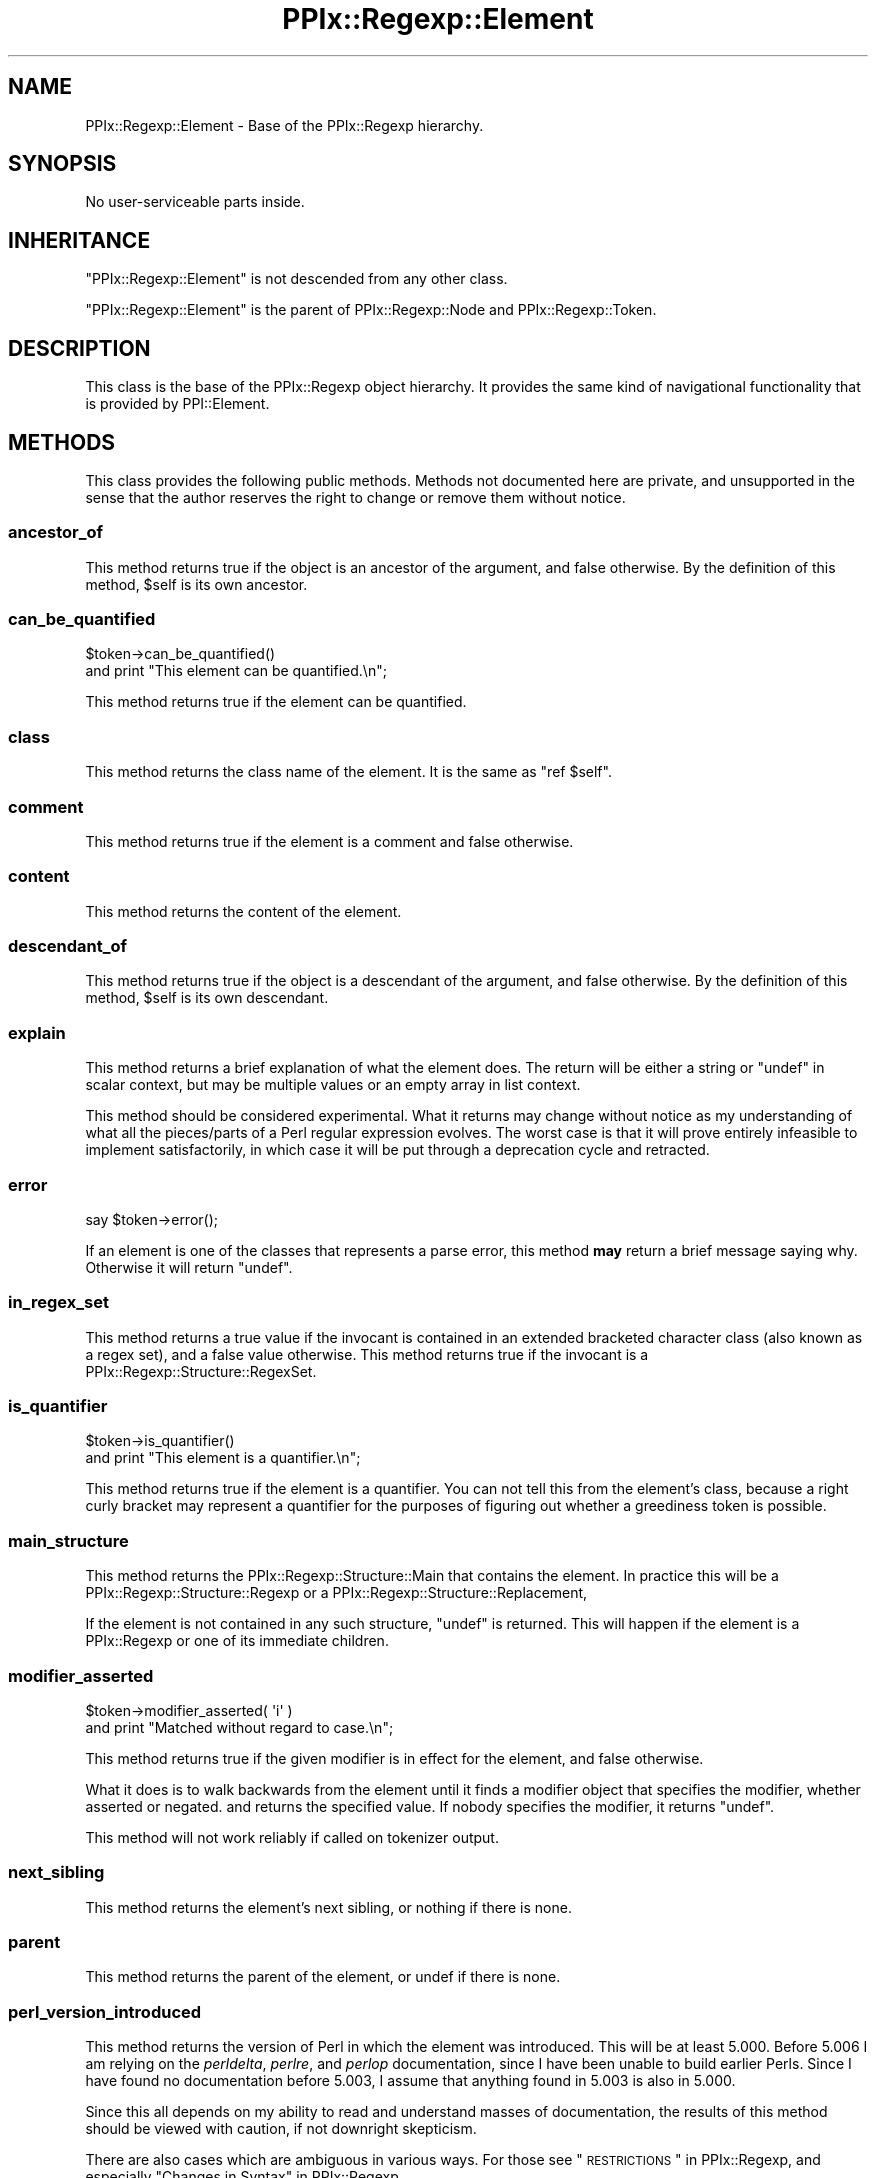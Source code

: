 .\" Automatically generated by Pod::Man 2.22 (Pod::Simple 3.13)
.\"
.\" Standard preamble:
.\" ========================================================================
.de Sp \" Vertical space (when we can't use .PP)
.if t .sp .5v
.if n .sp
..
.de Vb \" Begin verbatim text
.ft CW
.nf
.ne \\$1
..
.de Ve \" End verbatim text
.ft R
.fi
..
.\" Set up some character translations and predefined strings.  \*(-- will
.\" give an unbreakable dash, \*(PI will give pi, \*(L" will give a left
.\" double quote, and \*(R" will give a right double quote.  \*(C+ will
.\" give a nicer C++.  Capital omega is used to do unbreakable dashes and
.\" therefore won't be available.  \*(C` and \*(C' expand to `' in nroff,
.\" nothing in troff, for use with C<>.
.tr \(*W-
.ds C+ C\v'-.1v'\h'-1p'\s-2+\h'-1p'+\s0\v'.1v'\h'-1p'
.ie n \{\
.    ds -- \(*W-
.    ds PI pi
.    if (\n(.H=4u)&(1m=24u) .ds -- \(*W\h'-12u'\(*W\h'-12u'-\" diablo 10 pitch
.    if (\n(.H=4u)&(1m=20u) .ds -- \(*W\h'-12u'\(*W\h'-8u'-\"  diablo 12 pitch
.    ds L" ""
.    ds R" ""
.    ds C` ""
.    ds C' ""
'br\}
.el\{\
.    ds -- \|\(em\|
.    ds PI \(*p
.    ds L" ``
.    ds R" ''
'br\}
.\"
.\" Escape single quotes in literal strings from groff's Unicode transform.
.ie \n(.g .ds Aq \(aq
.el       .ds Aq '
.\"
.\" If the F register is turned on, we'll generate index entries on stderr for
.\" titles (.TH), headers (.SH), subsections (.SS), items (.Ip), and index
.\" entries marked with X<> in POD.  Of course, you'll have to process the
.\" output yourself in some meaningful fashion.
.ie \nF \{\
.    de IX
.    tm Index:\\$1\t\\n%\t"\\$2"
..
.    nr % 0
.    rr F
.\}
.el \{\
.    de IX
..
.\}
.\"
.\" Accent mark definitions (@(#)ms.acc 1.5 88/02/08 SMI; from UCB 4.2).
.\" Fear.  Run.  Save yourself.  No user-serviceable parts.
.    \" fudge factors for nroff and troff
.if n \{\
.    ds #H 0
.    ds #V .8m
.    ds #F .3m
.    ds #[ \f1
.    ds #] \fP
.\}
.if t \{\
.    ds #H ((1u-(\\\\n(.fu%2u))*.13m)
.    ds #V .6m
.    ds #F 0
.    ds #[ \&
.    ds #] \&
.\}
.    \" simple accents for nroff and troff
.if n \{\
.    ds ' \&
.    ds ` \&
.    ds ^ \&
.    ds , \&
.    ds ~ ~
.    ds /
.\}
.if t \{\
.    ds ' \\k:\h'-(\\n(.wu*8/10-\*(#H)'\'\h"|\\n:u"
.    ds ` \\k:\h'-(\\n(.wu*8/10-\*(#H)'\`\h'|\\n:u'
.    ds ^ \\k:\h'-(\\n(.wu*10/11-\*(#H)'^\h'|\\n:u'
.    ds , \\k:\h'-(\\n(.wu*8/10)',\h'|\\n:u'
.    ds ~ \\k:\h'-(\\n(.wu-\*(#H-.1m)'~\h'|\\n:u'
.    ds / \\k:\h'-(\\n(.wu*8/10-\*(#H)'\z\(sl\h'|\\n:u'
.\}
.    \" troff and (daisy-wheel) nroff accents
.ds : \\k:\h'-(\\n(.wu*8/10-\*(#H+.1m+\*(#F)'\v'-\*(#V'\z.\h'.2m+\*(#F'.\h'|\\n:u'\v'\*(#V'
.ds 8 \h'\*(#H'\(*b\h'-\*(#H'
.ds o \\k:\h'-(\\n(.wu+\w'\(de'u-\*(#H)/2u'\v'-.3n'\*(#[\z\(de\v'.3n'\h'|\\n:u'\*(#]
.ds d- \h'\*(#H'\(pd\h'-\w'~'u'\v'-.25m'\f2\(hy\fP\v'.25m'\h'-\*(#H'
.ds D- D\\k:\h'-\w'D'u'\v'-.11m'\z\(hy\v'.11m'\h'|\\n:u'
.ds th \*(#[\v'.3m'\s+1I\s-1\v'-.3m'\h'-(\w'I'u*2/3)'\s-1o\s+1\*(#]
.ds Th \*(#[\s+2I\s-2\h'-\w'I'u*3/5'\v'-.3m'o\v'.3m'\*(#]
.ds ae a\h'-(\w'a'u*4/10)'e
.ds Ae A\h'-(\w'A'u*4/10)'E
.    \" corrections for vroff
.if v .ds ~ \\k:\h'-(\\n(.wu*9/10-\*(#H)'\s-2\u~\d\s+2\h'|\\n:u'
.if v .ds ^ \\k:\h'-(\\n(.wu*10/11-\*(#H)'\v'-.4m'^\v'.4m'\h'|\\n:u'
.    \" for low resolution devices (crt and lpr)
.if \n(.H>23 .if \n(.V>19 \
\{\
.    ds : e
.    ds 8 ss
.    ds o a
.    ds d- d\h'-1'\(ga
.    ds D- D\h'-1'\(hy
.    ds th \o'bp'
.    ds Th \o'LP'
.    ds ae ae
.    ds Ae AE
.\}
.rm #[ #] #H #V #F C
.\" ========================================================================
.\"
.IX Title "PPIx::Regexp::Element 3"
.TH PPIx::Regexp::Element 3 "2017-01-19" "perl v5.10.1" "User Contributed Perl Documentation"
.\" For nroff, turn off justification.  Always turn off hyphenation; it makes
.\" way too many mistakes in technical documents.
.if n .ad l
.nh
.SH "NAME"
PPIx::Regexp::Element \- Base of the PPIx::Regexp hierarchy.
.SH "SYNOPSIS"
.IX Header "SYNOPSIS"
No user-serviceable parts inside.
.SH "INHERITANCE"
.IX Header "INHERITANCE"
\&\f(CW\*(C`PPIx::Regexp::Element\*(C'\fR is not descended from any other class.
.PP
\&\f(CW\*(C`PPIx::Regexp::Element\*(C'\fR is the parent of
PPIx::Regexp::Node and
PPIx::Regexp::Token.
.SH "DESCRIPTION"
.IX Header "DESCRIPTION"
This class is the base of the PPIx::Regexp
object hierarchy. It provides the same kind of navigational
functionality that is provided by PPI::Element.
.SH "METHODS"
.IX Header "METHODS"
This class provides the following public methods. Methods not documented
here are private, and unsupported in the sense that the author reserves
the right to change or remove them without notice.
.SS "ancestor_of"
.IX Subsection "ancestor_of"
This method returns true if the object is an ancestor of the argument,
and false otherwise. By the definition of this method, \f(CW$self\fR is its
own ancestor.
.SS "can_be_quantified"
.IX Subsection "can_be_quantified"
.Vb 2
\& $token\->can_be_quantified()
\&     and print "This element can be quantified.\en";
.Ve
.PP
This method returns true if the element can be quantified.
.SS "class"
.IX Subsection "class"
This method returns the class name of the element. It is the same as
\&\f(CW\*(C`ref $self\*(C'\fR.
.SS "comment"
.IX Subsection "comment"
This method returns true if the element is a comment and false
otherwise.
.SS "content"
.IX Subsection "content"
This method returns the content of the element.
.SS "descendant_of"
.IX Subsection "descendant_of"
This method returns true if the object is a descendant of the argument,
and false otherwise. By the definition of this method, \f(CW$self\fR is its
own descendant.
.SS "explain"
.IX Subsection "explain"
This method returns a brief explanation of what the element does. The
return will be either a string or \f(CW\*(C`undef\*(C'\fR in scalar context, but may be
multiple values or an empty array in list context.
.PP
This method should be considered experimental. What it returns may
change without notice as my understanding of what all the pieces/parts
of a Perl regular expression evolves. The worst case is that it will
prove entirely infeasible to implement satisfactorily, in which case it
will be put through a deprecation cycle and retracted.
.SS "error"
.IX Subsection "error"
.Vb 1
\& say $token\->error();
.Ve
.PP
If an element is one of the classes that represents a parse error, this
method \fBmay\fR return a brief message saying why. Otherwise it will
return \f(CW\*(C`undef\*(C'\fR.
.SS "in_regex_set"
.IX Subsection "in_regex_set"
This method returns a true value if the invocant is contained in an
extended bracketed character class (also known as a regex set), and a
false value otherwise. This method returns true if the invocant is a
PPIx::Regexp::Structure::RegexSet.
.SS "is_quantifier"
.IX Subsection "is_quantifier"
.Vb 2
\& $token\->is_quantifier()
\&     and print "This element is a quantifier.\en";
.Ve
.PP
This method returns true if the element is a quantifier. You can not
tell this from the element's class, because a right curly bracket may
represent a quantifier for the purposes of figuring out whether a
greediness token is possible.
.SS "main_structure"
.IX Subsection "main_structure"
This method returns the
PPIx::Regexp::Structure::Main that
contains the element. In practice this will be a
PPIx::Regexp::Structure::Regexp or a
PPIx::Regexp::Structure::Replacement,
.PP
If the element is not contained in any such structure, \f(CW\*(C`undef\*(C'\fR is
returned. This will happen if the element is a
PPIx::Regexp or one of its immediate children.
.SS "modifier_asserted"
.IX Subsection "modifier_asserted"
.Vb 2
\& $token\->modifier_asserted( \*(Aqi\*(Aq )
\&     and print "Matched without regard to case.\en";
.Ve
.PP
This method returns true if the given modifier is in effect for the
element, and false otherwise.
.PP
What it does is to walk backwards from the element until it finds a
modifier object that specifies the modifier, whether asserted or
negated. and returns the specified value. If nobody specifies the
modifier, it returns \f(CW\*(C`undef\*(C'\fR.
.PP
This method will not work reliably if called on tokenizer output.
.SS "next_sibling"
.IX Subsection "next_sibling"
This method returns the element's next sibling, or nothing if there is
none.
.SS "parent"
.IX Subsection "parent"
This method returns the parent of the element, or undef if there is
none.
.SS "perl_version_introduced"
.IX Subsection "perl_version_introduced"
This method returns the version of Perl in which the element was
introduced. This will be at least 5.000. Before 5.006 I am relying on
the \fIperldelta\fR, \fIperlre\fR, and \fIperlop\fR documentation, since I have
been unable to build earlier Perls. Since I have found no documentation
before 5.003, I assume that anything found in 5.003 is also in 5.000.
.PP
Since this all depends on my ability to read and understand masses of
documentation, the results of this method should be viewed with caution,
if not downright skepticism.
.PP
There are also cases which are ambiguous in various ways. For those see
\&\*(L"\s-1RESTRICTIONS\s0\*(R" in PPIx::Regexp, and especially
\&\*(L"Changes in Syntax\*(R" in PPIx::Regexp.
.SS "perl_version_removed"
.IX Subsection "perl_version_removed"
This method returns the version of Perl in which the element was
removed. If the element is still valid the return is \f(CW\*(C`undef\*(C'\fR.
.PP
All the \fIcaveats\fR to
\&\fIperl_version_introduced()\fR apply here also,
though perhaps less severely since although many features have been
introduced since 5.0, few have been removed.
.SS "previous_sibling"
.IX Subsection "previous_sibling"
This method returns the element's previous sibling, or nothing if there
is none.
.SS "significant"
.IX Subsection "significant"
This method returns true if the element is significant and false
otherwise.
.SS "snext_sibling"
.IX Subsection "snext_sibling"
This method returns the element's next significant sibling, or nothing
if there is none.
.SS "sprevious_sibling"
.IX Subsection "sprevious_sibling"
This method returns the element's previous significant sibling, or
nothing if there is none.
.SS "tokens"
.IX Subsection "tokens"
This method returns all tokens contained in the element.
.SS "top"
.IX Subsection "top"
This method returns the top of the hierarchy.
.SS "unescaped_content"
.IX Subsection "unescaped_content"
This method returns the content of the element, unescaped.
.SS "whitespace"
.IX Subsection "whitespace"
This method returns true if the element is whitespace and false
otherwise.
.SS "nav"
.IX Subsection "nav"
This method returns navigation information from the top of the hierarchy
to this node. The return is a list of names of methods and references to
their argument lists. The idea is that given \f(CW$elem\fR which is somewhere
under \f(CW$top\fR,
.PP
.Vb 9
\& my @nav = $elem\->nav();
\& my $obj = $top;
\& while ( @nav ) {
\&     my $method = shift @nav;
\&     my $args = shift @nav;
\&     $obj = $obj\->$method( @{ $args } ) or die;
\& }
\& # At this point, $obj should contain the same object
\& # as $elem.
.Ve
.SH "SUPPORT"
.IX Header "SUPPORT"
Support is by the author. Please file bug reports at
<http://rt.cpan.org>, or in electronic mail to the author.
.SH "AUTHOR"
.IX Header "AUTHOR"
Thomas R. Wyant, \s-1III\s0 \fIwyant at cpan dot org\fR
.SH "COPYRIGHT AND LICENSE"
.IX Header "COPYRIGHT AND LICENSE"
Copyright (C) 2009\-2016 by Thomas R. Wyant, \s-1III\s0
.PP
This program is free software; you can redistribute it and/or modify it
under the same terms as Perl 5.10.0. For more details, see the full text
of the licenses in the directory \s-1LICENSES\s0.
.PP
This program is distributed in the hope that it will be useful, but
without any warranty; without even the implied warranty of
merchantability or fitness for a particular purpose.
